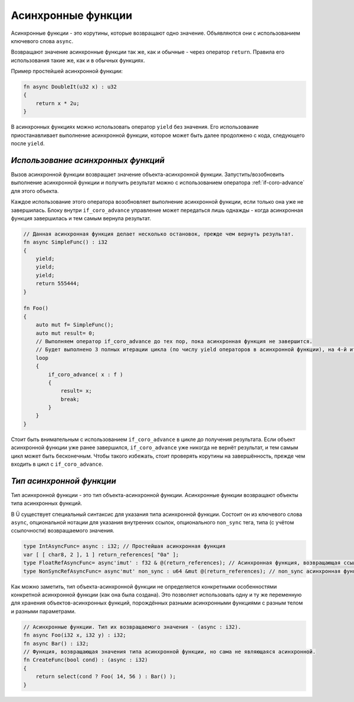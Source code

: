 Асинхронные функции
===================

Асинхронные функции - это корутины, которые возвращают одно значение.
Объявляются они с использованием ключевого слова ``async``.

Возвращают значение асинхронные функции так же, как и обычные - через оператор ``return``.
Правила его использования такие же, как и в обычных функциях.

Пример простейшей асинхронной функции:

.. code-block:: u_spr

   fn async DoubleIt(u32 x) : u32
   {
       return x * 2u;
   }

В асинхронных функциях можно использовать оператор ``yield`` без значения.
Его использование приостанавливает выполнение асинхронной функции, которое может быть далее продолжено с кода, следующего после ``yield``.

***********************************
*Использование асинхронных функций*
***********************************

Вызов асинхронной функции возвращает значение объекта-асинхронной функции.
Запустить/возобновить  выполнение асинхронной функции и получить результат можно с использованием оператора :ref:`if-coro-advance` для этого объекта.

Каждое использование этого оператора возобновляет выполнение асинхронной функции, если только она уже не завершилась.
Блоку внутри ``if_coro_advance`` управление может передаться лишь однажды - когда асинхронная функция завершилась и тем самым вернула результат.

.. code-block:: u_spr

   // Данная асинхронная функция делает несколько остановок, прежде чем вернуть результат.
   fn async SimpleFunc() : i32
   {
       yield;
       yield;
       yield;
       return 555444;
   }
   
   fn Foo()
   {
       auto mut f= SimpleFunc();
       auto mut result= 0;
       // Выполняем оператор if_coro_advance до тех пор, пока асинхронная функция не завершится.
       // Будет выполнено 3 полных итерации цикла (по числу yield операторов в асинхронной функции), на 4-й итерации произойдёт выход из цикла.
       loop
       {
           if_coro_advance( x : f )
           {
               result= x;
               break;
           }
       }
   }

Стоит быть внимательным с использованием ``if_coro_advance`` в цикле до получения результата.
Если объект асинхронной функции уже ранее завершился, ``if_coro_advance`` уже никогда не вернёт результат, и тем самым цикл может быть бесконечным.
Чтобы такого избежать, стоит проверять корутины на завершённость, прежде чем входить в цикл с ``if_coro_advance``.

*************************
*Тип асинхронной функции*
*************************

Тип асинхронной функции - это тип объекта-асинхронной функции.
Асинхронные функции возвращают объекты типа асинхронных функций.

В Ü существует специальный синтаксис для указания типа асинхронной функции.
Состоит он из ключевого слова ``async``, опциональной нотации для указания внутренних ссылок, опционального ``non_sync`` тега, типа (с учётом ссылочности) возвращаемого значения.

.. code-block:: u_spr

   type IntAsyncFunc= async : i32; // Простейшая асинхронная функция
   var [ [ char8, 2 ], 1 ] return_references[ "0a" ];
   type FloatRefAsyncFunc= async'imut' : f32 & @(return_references); // Асинхронная функция, возвращающая ссылку и хранящая внутри себя ссылки.
   type NonSyncRefAsyncFunc= async'mut' non_sync : u64 &mut @(return_references); // non_sync асинхронная функция, возвращающая изменяемую ссылку и хранящая внутри себя изменяемые ссылки.

Как можно заметить, тип объекта-асинхронной функции не определяется конкретными особенностями конкретной асинхронной функции (как она была создана).
Это позволяет использовать одну и ту же переменную для хранения объектов-асинхронных функций, порождённых разными асинхронными функциями с разным телом и разными параметрами.

.. code-block:: u_spr

   // Асинхронные функции. Тип их возвращаемого значения - (async : i32).
   fn async Foo(i32 x, i32 y) : i32;
   fn async Bar() : i32;
   // Функция, возвращающая значения типа асинхронной функции, но сама не являющаяся асинхронной.
   fn CreateFunc(bool cond) : (async : i32)
   {
       return select(cond ? Foo( 14, 56 ) : Bar() );
   }
